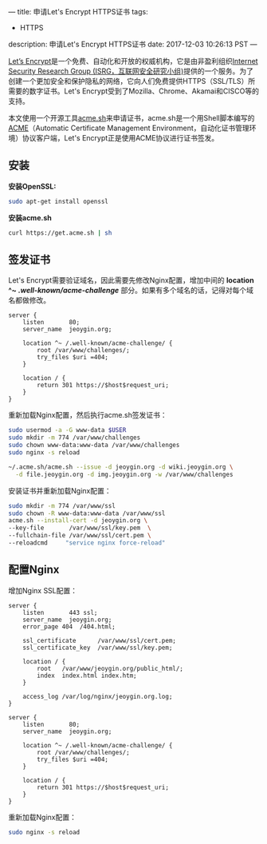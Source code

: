 ---
title: 申请Let's Encrypt HTTPS证书
tags:
 - HTTPS
description: 申请Let's Encrypt HTTPS证书
date: 2017-12-03 10:26:13 PST
---

[[https://letsencrypt.org/][Let’s Encrypt]]是一个免费、自动化和开放的权威机构，它是由非盈利组织[[https://letsencrypt.org/isrg/][Internet Security Research Group (ISRG，互联网安全研究小组)]]提供的一个服务。为了创建一个更加安全和保护隐私的网络，它向人们免费提供HTTPS（SSL/TLS）所需要的数字证书。Let's Encrypt受到了Mozilla、Chrome、Akamai和CISCO等的支持。

本文使用一个开源工具[[https://github.com/Neilpang/acme.sh][acme.sh]]来申请证书，acme.sh是一个用Shell脚本编写的[[https://ietf-wg-acme.github.io/acme/][ACME]]（Automatic Certificate Management Environment，自动化证书管理环境）协议客户端，Let's Encrypt正是使用ACME协议进行证书签发。

** 安装

*安装OpenSSL:*

#+BEGIN_SRC sh
sudo apt-get install openssl
#+END_SRC

*安装acme.sh*

#+BEGIN_SRC sh
curl https://get.acme.sh | sh
#+END_SRC

** 签发证书

Let's Encrypt需要验证域名，因此需要先修改Nginx配置，增加中间的 *location ^~ /.well-known/acme-challenge/* 部分。如果有多个域名的话，记得对每个域名都做修改。

#+BEGIN_SRC
server {
    listen       80;
    server_name  jeoygin.org;

    location ^~ /.well-known/acme-challenge/ {
        root /var/www/challenges/;
        try_files $uri =404;
    }

    location / {
        return 301 https://$host$request_uri;
    }
}
#+END_SRC

重新加载Nginx配置，然后执行acme.sh签发证书：

#+BEGIN_SRC sh
sudo usermod -a -G www-data $USER
sudo mkdir -m 774 /var/www/challenges
sudo chown www-data:www-data /var/www/challenges
sudo nginx -s reload

~/.acme.sh/acme.sh --issue -d jeoygin.org -d wiki.jeoygin.org \
  -d file.jeoygin.org -d img.jeoygin.org -w /var/www/challenges
#+END_SRC

安装证书并重新加载Nginx配置：

#+BEGIN_SRC sh
sudo mkdir -m 774 /var/www/ssl
sudo chown -R www-data:www-data /var/www/ssl
acme.sh --install-cert -d jeoygin.org \
--key-file       /var/www/ssl/key.pem  \
--fullchain-file /var/www/ssl/cert.pem \
--reloadcmd     "service nginx force-reload"
#+END_SRC

** 配置Nginx

增加Nginx SSL配置：

#+BEGIN_SRC
server {
    listen       443 ssl;
    server_name  jeoygin.org;
    error_page 404  /404.html;

    ssl_certificate      /var/www/ssl/cert.pem;
    ssl_certificate_key  /var/www/ssl/key.pem;

    location / {
        root   /var/www/jeoygin.org/public_html/;
        index  index.html index.htm;
    }

    access_log /var/log/nginx/jeoygin.org.log;
}

server {
    listen       80;
    server_name  jeoygin.org;

    location ^~ /.well-known/acme-challenge/ {
        root /var/www/challenges/;
        try_files $uri =404;
    }

    location / {
        return 301 https://$host$request_uri;
    }
}
#+END_SRC

重新加载Nginx配置：

#+BEGIN_SRC sh
sudo nginx -s reload
#+END_SRC
